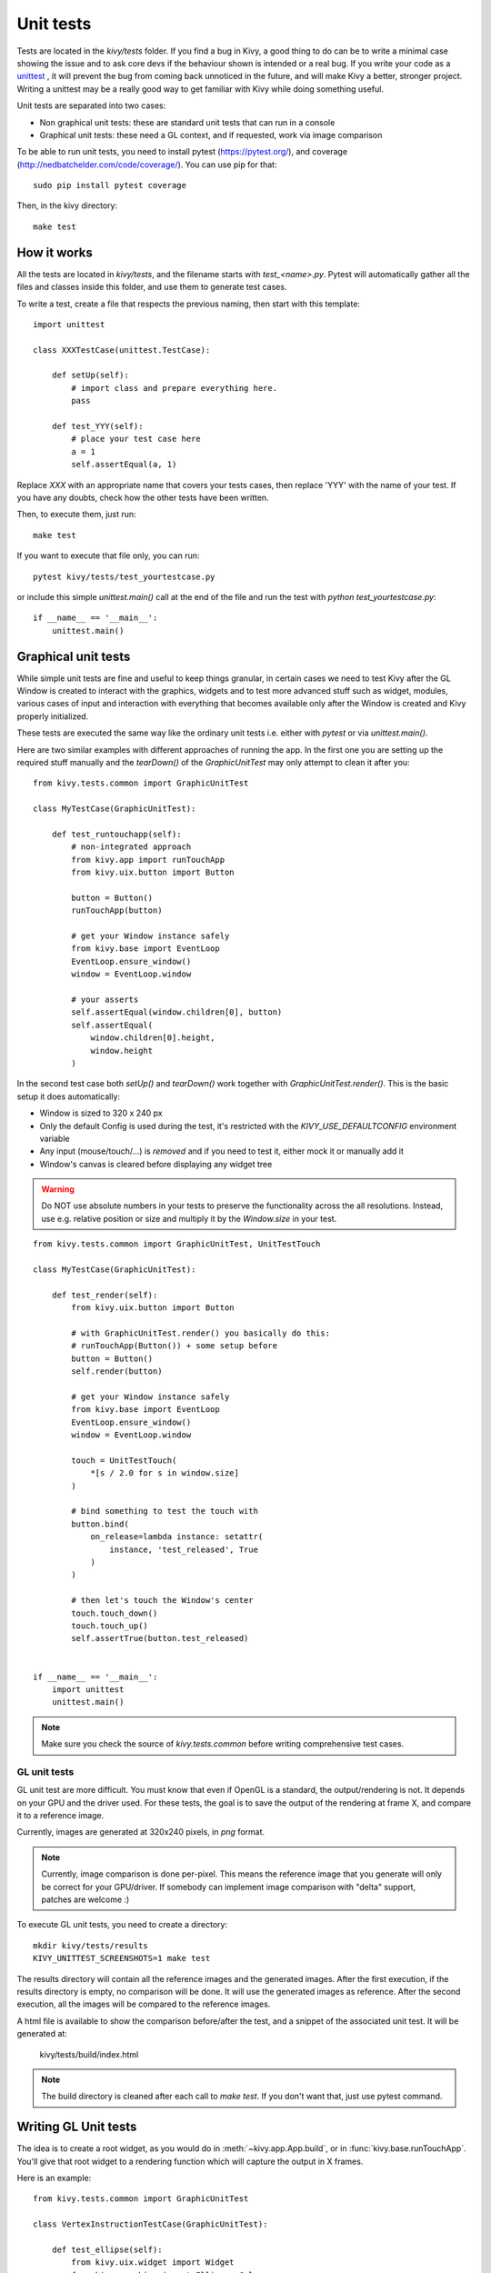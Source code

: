 Unit tests
==========

Tests are located in the `kivy/tests` folder. If you find a bug in Kivy, a good
thing to do can be to write a minimal case showing the issue and to ask core
devs if the behaviour shown is intended or a real bug. If you write your code
as a `unittest <http://docs.python.org/2/library/unittest.html>`_
, it will prevent the bug from coming back unnoticed in the future, and will
make Kivy a better, stronger project. Writing a unittest may be a really good
way to get familiar with Kivy while doing something useful.

Unit tests are separated into two cases:

* Non graphical unit tests: these are standard unit tests that can run in a
  console
* Graphical unit tests: these need a GL context, and if requested, work via
  image comparison

To be able to run unit tests, you need to install pytest (https://pytest.org/),
and coverage (http://nedbatchelder.com/code/coverage/). You can use pip for
that::

    sudo pip install pytest coverage

Then, in the kivy directory::

    make test

How it works
------------

All the tests are located in `kivy/tests`, and the filename starts with
`test_<name>.py`. Pytest will automatically gather all the files and classes
inside this folder, and use them to generate test cases.

To write a test, create a file that respects the previous naming, then
start with this template::

    import unittest

    class XXXTestCase(unittest.TestCase):

        def setUp(self):
            # import class and prepare everything here.
            pass

        def test_YYY(self):
            # place your test case here
            a = 1
            self.assertEqual(a, 1)

Replace `XXX` with an appropriate name that covers your tests cases, then
replace 'YYY' with the name of your test. If you have any doubts, check how
the other tests have been written.

Then, to execute them, just run::

    make test

If you want to execute that file only, you can run::

    pytest kivy/tests/test_yourtestcase.py

or include this simple `unittest.main()` call at the end of the file and run
the test with `python test_yourtestcase.py`::

    if __name__ == '__main__':
        unittest.main()


Graphical unit tests
--------------------

While simple unit tests are fine and useful to keep things granular, in certain
cases we need to test Kivy after the GL Window is created to interact with the
graphics, widgets and to test more advanced stuff such as widget, modules,
various cases of input and interaction with everything that becomes available
only after the Window is created and Kivy properly initialized.

These tests are executed the same way like the ordinary unit tests i.e. either
with `pytest` or via `unittest.main()`.

Here are two similar examples with different approaches of running the app.
In the first one you are setting up the required stuff manually and the
`tearDown()` of the `GraphicUnitTest` may only attempt to clean it after you::

    from kivy.tests.common import GraphicUnitTest

    class MyTestCase(GraphicUnitTest):

        def test_runtouchapp(self):
            # non-integrated approach
            from kivy.app import runTouchApp
            from kivy.uix.button import Button

            button = Button()
            runTouchApp(button)

            # get your Window instance safely
            from kivy.base import EventLoop
            EventLoop.ensure_window()
            window = EventLoop.window

            # your asserts
            self.assertEqual(window.children[0], button)
            self.assertEqual(
                window.children[0].height,
                window.height
            )

In the second test case both `setUp()` and `tearDown()` work together with
`GraphicUnitTest.render()`. This is the basic setup it does automatically:

* Window is sized to 320 x 240 px
* Only the default Config is used during the test, it's restricted with the
  `KIVY_USE_DEFAULTCONFIG` environment variable
* Any input (mouse/touch/...) is *removed* and if you need to test it, either
  mock it or manually add it
* Window's canvas is cleared before displaying any widget tree

.. warning::
   Do NOT use absolute numbers in your tests to preserve the functionality
   across the all resolutions. Instead, use e.g. relative position or size and
   multiply it by the `Window.size` in your test.

::

    from kivy.tests.common import GraphicUnitTest, UnitTestTouch

    class MyTestCase(GraphicUnitTest):

        def test_render(self):
            from kivy.uix.button import Button

            # with GraphicUnitTest.render() you basically do this:
            # runTouchApp(Button()) + some setup before
            button = Button()
            self.render(button)

            # get your Window instance safely
            from kivy.base import EventLoop
            EventLoop.ensure_window()
            window = EventLoop.window

            touch = UnitTestTouch(
                *[s / 2.0 for s in window.size]
            )

            # bind something to test the touch with
            button.bind(
                on_release=lambda instance: setattr(
                    instance, 'test_released', True
                )
            )

            # then let's touch the Window's center
            touch.touch_down()
            touch.touch_up()
            self.assertTrue(button.test_released)


    if __name__ == '__main__':
        import unittest
        unittest.main()

.. note::
   Make sure you check the source of `kivy.tests.common` before writing
   comprehensive test cases.


GL unit tests
~~~~~~~~~~~~~

GL unit test are more difficult. You must know that even if OpenGL is a
standard, the output/rendering is not. It depends on your GPU and the driver
used. For these tests, the goal is to save the output of the rendering at
frame X, and compare it to a reference image.

Currently, images are generated at 320x240 pixels, in *png* format.

.. note::

    Currently, image comparison is done per-pixel. This means the reference
    image that you generate will only be correct for your GPU/driver. If
    somebody can implement image comparison with "delta" support, patches
    are welcome :)

To execute GL unit tests, you need to create a directory::

    mkdir kivy/tests/results
    KIVY_UNITTEST_SCREENSHOTS=1 make test

The results directory will contain all the reference images and the
generated images. After the first execution, if the results directory is empty,
no comparison will be done. It will use the generated images as reference.
After the second execution, all the images will be compared to the reference
images.

A html file is available to show the comparison before/after the test, and a
snippet of the associated unit test. It will be generated at:

    kivy/tests/build/index.html

.. note::

    The build directory is cleaned after each call to `make test`. If you don't
    want that, just use pytest command.

Writing GL Unit tests
---------------------

The idea is to create a root widget, as you would do in
:meth:`~kivy.app.App.build`, or in :func:`kivy.base.runTouchApp`.
You'll give that root widget to a rendering function which will capture the
output in X frames.

Here is an example::

    from kivy.tests.common import GraphicUnitTest

    class VertexInstructionTestCase(GraphicUnitTest):

        def test_ellipse(self):
            from kivy.uix.widget import Widget
            from kivy.graphics import Ellipse, Color
            r = self.render

            # create a root widget
            wid = Widget()

            # put some graphics instruction on it
            with wid.canvas:
                Color(1, 1, 1)
                self.e = Ellipse(pos=(100, 100), size=(200, 100))

            # render, and capture it directly
            r(wid)

            # as alternative, you can capture in 2 frames:
            r(wid, 2)

            # or in 10 frames
            r(wid, 10)

Each call to `self.render` (or `r` in our example) will generate an image named
as follows::

    <classname>_<funcname>-<r-call-count>.png

`r-call-count` represents the number of times that `self.render` is called
inside the test function.

The reference images are named::

    ref_<classname>_<funcname>-<r-call-count>.png

You can easily replace the reference image with a new one if you wish.


Coverage reports
----------------

Coverage is based on the execution of previous tests. Statistics on code
coverage are automatically calculated during execution. You can generate an html
report of the coverage with the command::

    make cover

Then, open `kivy/htmlcov/index.html` with your favorite web browser.
